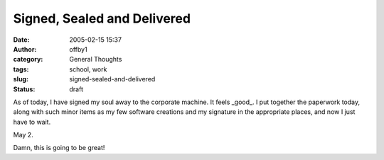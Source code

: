 Signed, Sealed and Delivered
############################
:date: 2005-02-15 15:37
:author: offby1
:category: General Thoughts
:tags: school, work
:slug: signed-sealed-and-delivered
:status: draft

As of today, I have signed my soul away to the corporate machine. It
feels \_good\_. I put together the paperwork today, along with such
minor items as my few software creations and my signature in the
appropriate places, and now I just have to wait.

May 2.

Damn, this is going to be great!
